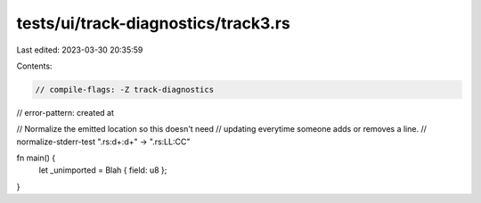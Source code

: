 tests/ui/track-diagnostics/track3.rs
====================================

Last edited: 2023-03-30 20:35:59

Contents:

.. code-block:: rs

    // compile-flags: -Z track-diagnostics
// error-pattern: created at

// Normalize the emitted location so this doesn't need
// updating everytime someone adds or removes a line.
// normalize-stderr-test ".rs:\d+:\d+" -> ".rs:LL:CC"

fn main() {
    let _unimported = Blah { field: u8 };
}


